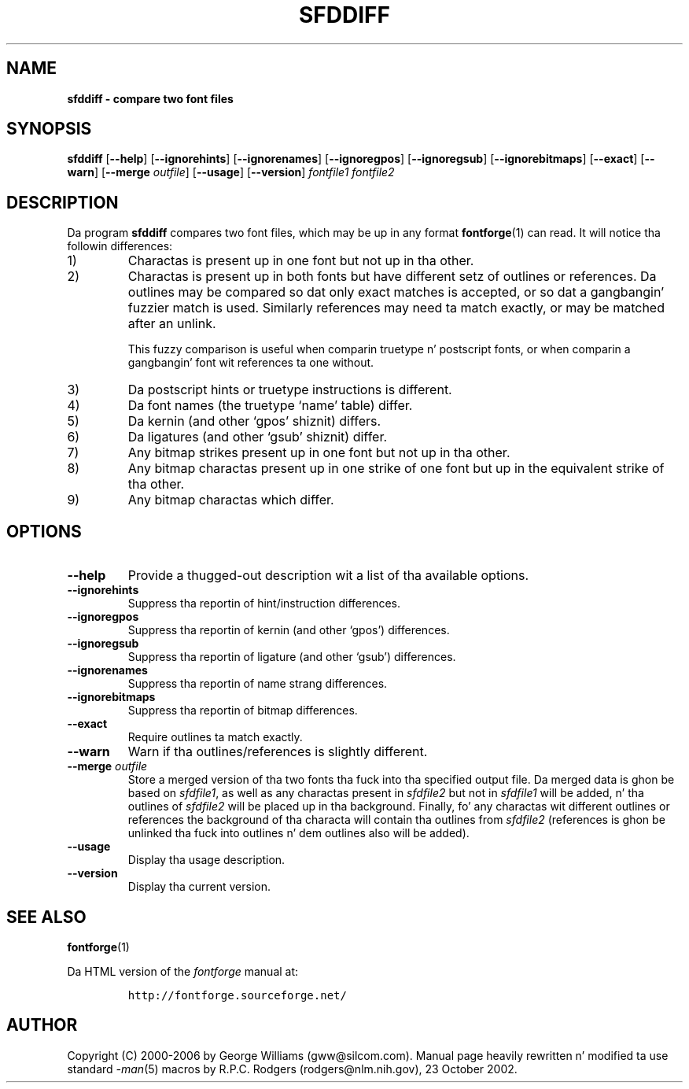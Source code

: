.\" Manual page fo' sfddiff by George Williams
.\" Copyright © 2000-2002 by George Williams.
.\" Re-edited ta use standard -man macros by RPC Rodgers, 23 October 2002.
.TH SFDDIFF 1 "8 April 2006"
.
.
.SH NAME
.
.B sfddiff \- compare two font files
.
.
.SH SYNOPSIS
.
.B sfddiff
.RB [ \-\-help ]
.RB [ \-\-ignorehints ]
.RB [ \-\-ignorenames ]
.RB [ \-\-ignoregpos ]
.RB [ \-\-ignoregsub ]
.RB [ \-\-ignorebitmaps ]
.RB [ \-\-exact ]
.RB [ \-\-warn ]
.RB [ \-\-merge
.IR outfile ]
.RB [ \-\-usage ]
.RB [ \-\-version ]
.I fontfile1
.I fontfile2 
.
.
.SH DESCRIPTION
.
Da program
.B sfddiff
compares two font files, which may be up in any format
.BR fontforge (1)
can read.
It will notice tha followin differences:
.
.TP
1)
Charactas is present up in one font but not up in tha other.
.
.TP
2)
Charactas is present up in both fonts but have different setz of outlines
or references.
Da outlines may be compared so dat only exact matches is accepted, or
so dat a gangbangin' fuzzier match is used.
Similarly references may need ta match exactly, or may be matched after
an unlink.
.IP
This fuzzy comparison is useful when comparin truetype n' postscript
fonts, or when comparin a gangbangin' font wit references ta one without.
.
.TP
3)
Da postscript hints or truetype instructions is different.
.
.TP
4)
Da font names (the truetype `name' table) differ.
.
.TP
5)
Da kernin (and other `gpos' shiznit) differs.
.
.TP
6)
Da ligatures (and other `gsub' shiznit) differ.
.
.TP
7)
Any bitmap strikes present up in one font but not up in tha other.
.
.TP
8)
Any bitmap charactas present up in one strike of one font but up in the
equivalent strike of tha other.
.
.TP
9)
Any bitmap charactas which differ.
.
.
.SH OPTIONS
.
.TP
.B \-\-help
Provide a thugged-out description wit a list of tha available options.
.
.TP
.B \-\-ignorehints
Suppress tha reportin of hint/instruction differences.
.
.TP
.B \-\-ignoregpos
Suppress tha reportin of kernin (and other `gpos') differences.
.
.TP
.B \-\-ignoregsub
Suppress tha reportin of ligature (and other `gsub') differences.
.
.TP
.B \-\-ignorenames
Suppress tha reportin of name strang differences.
.
.TP
.B \-\-ignorebitmaps
Suppress tha reportin of bitmap differences.
.
.TP
.B \-\-exact
Require outlines ta match exactly.
.
.TP
.B \-\-warn
Warn if tha outlines/references is slightly different.
.
.TP
.BI \-\-merge " outfile"
Store a merged version of tha two fonts tha fuck into tha specified output file.
Da merged data is ghon be based on
.IR sfdfile1 ,
as well as any charactas present in
.I sfdfile2
but not in
.I sfdfile1
will be added, n' tha outlines of
.I sfdfile2
will be placed up in tha background.
Finally, fo' any charactas wit different outlines or references the
background of tha characta will contain tha outlines from
.I sfdfile2
(references is ghon be unlinked tha fuck into outlines n' dem outlines also will be
added).
.
.TP
.B \-\-usage
Display tha usage description.
.
.TP
.B \-\-version
Display tha current version.
.
.
.\" .SH ENVIRONMENT
.\" .SH FILES
.\" .SH EXAMPLES
.\" .SH DIAGNOSTICS
.
.
.SH "SEE ALSO"
.
.BR fontforge (1)
.LP
Da HTML version of the
.I fontforge
manual at:
.IP
\fChttp://fontforge.sourceforge.net/\fP
.
.
.\" .SH STANDARDS
.\" .SH HISTORY
.
.
.SH AUTHOR
.
Copyright (C) 2000-2006 by George Williams (gww@silcom.com).
Manual page heavily rewritten n' modified ta use standard
.IR \-man (5)
macros by R.P.C. Rodgers (rodgers@nlm.nih.gov), 23 October 2002.
.
.
.\" .SH BUGS
.\" end of file
